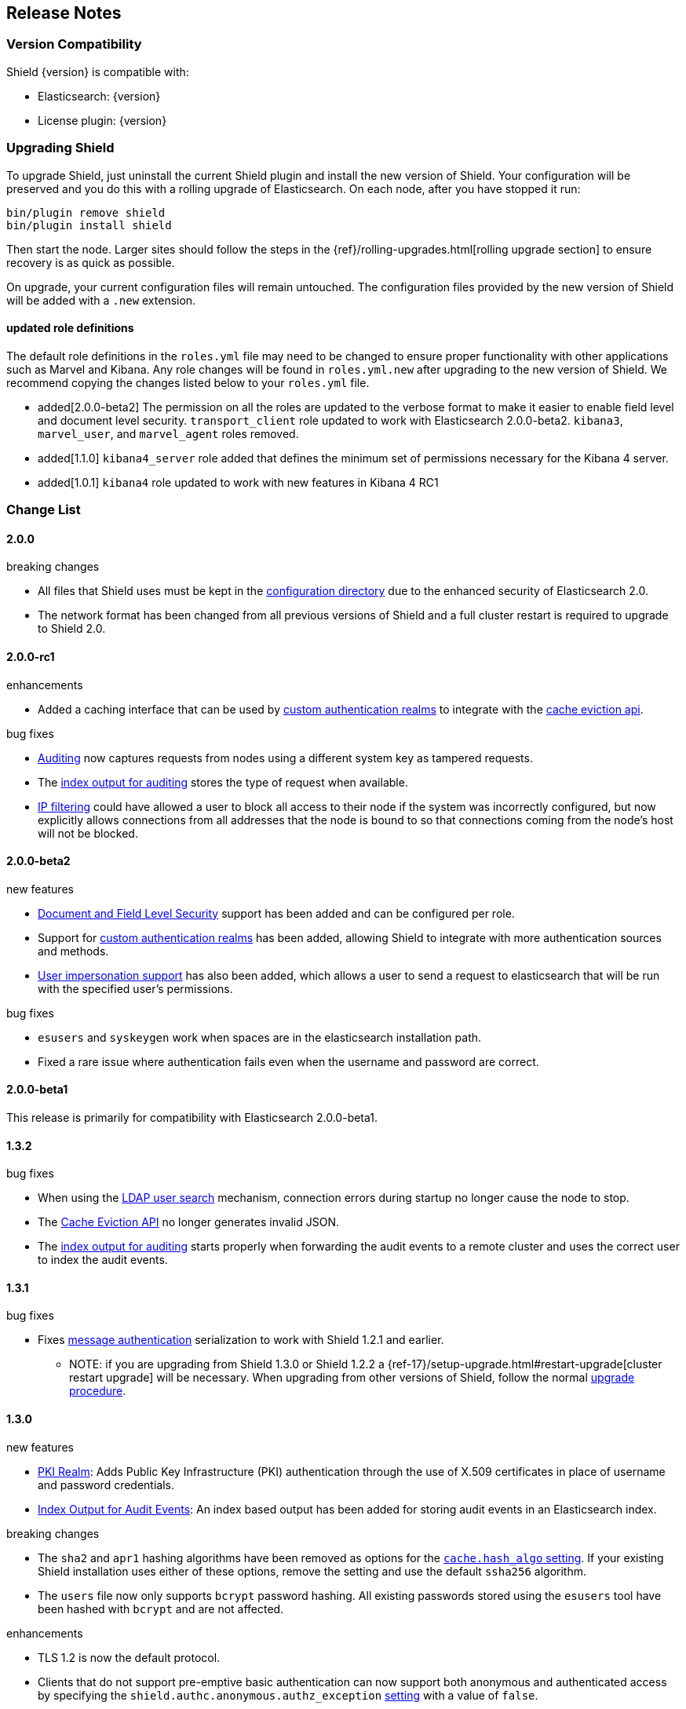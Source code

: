 [[release-notes]]
== Release Notes

[float]
[[version-compatibility]]
=== Version Compatibility
Shield {version} is compatible with:

* Elasticsearch: {version}
* License plugin: {version}

[float]
[[upgrade-instructions]]
=== Upgrading Shield

To upgrade Shield, just uninstall the current Shield plugin and install the new version of Shield. Your configuration
will be preserved and you do this with a rolling upgrade of Elasticsearch. On each node, after you have stopped it run:

[source,shell]
---------------------------------------------------
bin/plugin remove shield
bin/plugin install shield
---------------------------------------------------

Then start the node. Larger sites should follow the steps in the {ref}/rolling-upgrades.html[rolling upgrade section]
to ensure recovery is as quick as possible.

On upgrade, your current configuration files will remain untouched. The configuration files provided by the new version
of Shield will be added with a `.new` extension.

[float]
==== updated role definitions
The default role definitions in the `roles.yml` file may need to be changed to ensure proper functionality with other
applications such as Marvel and Kibana. Any role changes will be found in `roles.yml.new` after upgrading to the new
version of Shield. We recommend copying the changes listed below to your `roles.yml` file.

* added[2.0.0-beta2] The permission on all the roles are updated to the verbose format to make it easier to enable field level and document level security. `transport_client` role updated to work with Elasticsearch 2.0.0-beta2. `kibana3`, `marvel_user`, and `marvel_agent` roles removed.
* added[1.1.0] `kibana4_server` role added that defines the minimum set of permissions necessary for the Kibana 4 server.
* added[1.0.1] `kibana4` role updated to work with new features in Kibana 4 RC1

[float]
[[changelist]]
=== Change List

[float]
==== 2.0.0

.breaking changes
* All files that Shield uses must be kept in the <<ref-shield-files-location, configuration directory>> due to the enhanced security of Elasticsearch 2.0.
* The network format has been changed from all previous versions of Shield and a full cluster restart is required to upgrade to Shield 2.0.

[float]
==== 2.0.0-rc1

.enhancements
* Added a caching interface that can be used by <<custom-realms, custom authentication realms>> to integrate with the <<cache-eviction-api, cache eviction api>>.

.bug fixes
* <<configuring-auditing, Auditing>> now captures requests from nodes using a different system key as tampered requests.
* The <<audit-index, index output for auditing>> stores the type of request when available.
* <<ip-filtering, IP filtering>> could have allowed a user to block all access to their node if the system was incorrectly configured, but now explicitly
allows connections from all addresses that the node is bound to so that connections coming from the node's host will not be blocked.

[float]
==== 2.0.0-beta2

.new features
* <<setting-up-field-and-document-level-security, Document and Field Level Security>> support has been added and can be
configured per role.
* Support for <<custom-realms, custom authentication realms>> has been added, allowing Shield to integrate with more authentication sources and methods.
* <<submitting-requests-for-other-users, User impersonation support>> has also been added, which allows a user to send a request to elasticsearch that will be run
with the specified user's permissions.

.bug fixes
* `esusers` and `syskeygen` work when spaces are in the elasticsearch installation path.
* Fixed a rare issue where authentication fails even when the username and password are correct.

[float]
==== 2.0.0-beta1

This release is primarily for compatibility with Elasticsearch 2.0.0-beta1.

[float]
==== 1.3.2

.bug fixes
* When using the <<ldap-user-search,LDAP user search>> mechanism, connection errors during startup no longer cause the node to stop.
* The <<cache-eviction-api,Cache Eviction API>> no longer generates invalid JSON.
* The <<audit-index,index output for auditing>> starts properly when forwarding the audit events to a remote cluster and uses
the correct user to index the audit events.

[float]
==== 1.3.1

.bug fixes
* Fixes <<enable-message-authentication,message authentication>> serialization to work with Shield 1.2.1 and earlier.
** NOTE: if you are upgrading from Shield 1.3.0 or Shield 1.2.2 a {ref-17}/setup-upgrade.html#restart-upgrade[cluster restart upgrade]
will be necessary. When upgrading from other versions of Shield, follow the normal <<upgrade-instructions,upgrade procedure>>.

[float]
==== 1.3.0

.new features
* <<pki,PKI Realm>>: Adds Public Key Infrastructure (PKI) authentication through the use of X.509 certificates in place of
 username and password credentials.
* <<configuring-auditing, Index Output for Audit Events>>: An index based output has been added for storing audit events in an Elasticsearch index.

.breaking changes
* The `sha2` and `apr1` hashing algorithms have been removed as options for the <<ref-cache-hash-algo,`cache.hash_algo` setting>>.
  If your existing Shield installation uses either of these options, remove the setting and use the default `ssha256`
  algorithm.
* The `users` file now only supports `bcrypt` password hashing. All existing passwords stored using the `esusers` tool
  have been hashed with `bcrypt` and are not affected.

.enhancements
* TLS 1.2 is now the default protocol.
* Clients that do not support pre-emptive basic authentication can now support both anonymous and authenticated access
  by specifying the `shield.authc.anonymous.authz_exception` <<anonymous-access,setting>> with a value of `false`.
* Reduced logging for common SSL exceptions, such as a client closing the connection during a handshake.

.bug fixes
* The `esusers` and `syskeygen` tools now work correctly with environment variables in the RPM and DEB installation
  environment files `/etc/sysconfig/elasticsearch` and `/etc/default/elasticsearch`.
* Default ciphers no longer include `TLS_DHE_RSA_WITH_AES_128_CBC_SHA`.

[float]
==== 1.2.3

.bug fixes
* Fixes <<enable-message-authentication,message authentication>> serialization to work with Shield 1.2.1 and earlier.
** NOTE: if you are upgrading from Shield 1.2.2 a {ref-17}/setup-upgrade.html#restart-upgrade[cluster restart upgrade]
will be necessary. When upgrading from other versions of Shield, follow the normal <<upgrade-instructions,upgrade procedure>>.

[float]
==== 1.2.2

.bug fixes
* The `esusers` tool no longer warns about missing roles that are properly defined in the `roles.yml` file.
* The period character, `.`, is now allowed in usernames and role names.
* The {ref-17}/query-dsl-terms-filter.html#_caching_19[terms filter lookup cache] has been disabled to ensure all requests
  are properly authorized. This removes the need to manually disable the terms filter cache.
* For LDAP client connections, only the protocols and ciphers specified in the `shield.ssl.supported_protocols` and
  `shield.ssl.ciphers` <<ref-ssl-tls-settings,settings>> will be used.
* The auditing mechanism now logs authentication failed events when a request contains an invalid authentication token.

[float]
==== 1.2.1

.bug fixes
* Several bug fixes including a fix to ensure that {ref-17}/disk.html[Disk-based Shard Allocation]
works properly with Shield

[float]
==== 1.2.0

.enhancements
* Adds support for Elasticsearch 1.5

[float]
==== 1.1.1

.bug fixes
* Several bug fixes including a fix to ensure that {ref}/disk.html[Disk-based Shard Allocation]
works properly with Shield

[float]
==== 1.1.0

.new features
* LDAP:
** Add the ability to bind as a specific user for LDAP searches, which removes the need to specify `user_dn_templates`.
This mode of operation also makes use of connection pooling for better performance. Please see <<ldap-user-search, ldap user search>>
for more information.
** User distinguished names (DNs) can now be used for <<ldap-role-mapping, role mapping>>.
* Authentication:
** <<anonymous-access, Anonymous access>> is now supported (disabled by default).
* IP Filtering:
** IP Filtering settings can now be <<dynamic-ip-filtering,dynamically updated>> using the {ref}/cluster-update-settings.html[Cluster Update Settings API].

.enhancements
* Significant memory footprint reduction of internal data structures
* Test if SSL/TLS ciphers are supported and warn if any of the specified ciphers are not supported
* Reduce the amount of logging when a non-encrypted connection is opened and `https` is being used
* Added the <<kibana4-roles, `kibana4_server` role>>, which is a role that contains the minimum set of permissions required for the Kibana 4 server.
* In-memory user credential caching hash algorithm defaults now to salted SHA-256 (see <<ref-cache-hash-algo, Cache hash algorithms>>

.bug fixes
* Filter out sensitive settings from the settings APIs

[float]
==== 1.0.2

.bug fixes
* Filter out sensitive settings from the settings APIs
* Significant memory footprint reduction of internal data structures

[float]
==== 1.0.1

.bug fixes
* Fixed dependency issues with Elasticsearch 1.4.3 and (Lucene 4.10.3 that comes with it)
* Fixed bug in how user roles were handled. When multiple roles were defined for a user, and one of the
  roles only had cluster permissions, not all privileges were properly evaluated.
* Updated `kibana4` permissions to be compatible with Kibana 4 RC1
* Ensure the mandatory `base_dn` settings is set in the `ldap` realm configuration
